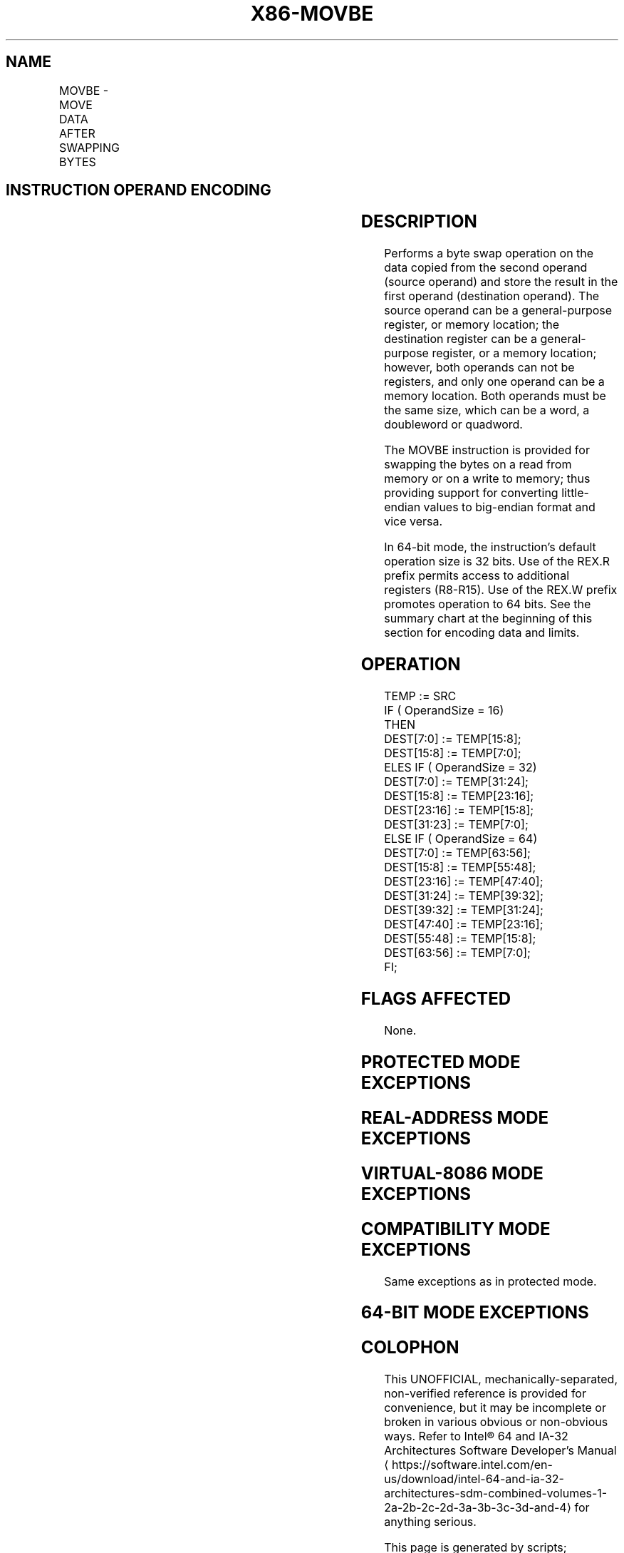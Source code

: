 '\" t
.nh
.TH "X86-MOVBE" "7" "December 2023" "Intel" "Intel x86-64 ISA Manual"
.SH NAME
MOVBE - MOVE DATA AFTER SWAPPING BYTES
.TS
allbox;
l l l l l 
l l l l l .
\fBOpcode/Instruction\fP	\fBOp/En\fP	\fB64/32 bit Mode Support\fP	\fBCPUID Feature Flag\fP	\fBDescription\fP
0F 38 F0 /r MOVBE r16, m16	RM	V/V	MOVBE	T{
Reverse byte order in m16 and move to r16.
T}
0F 38 F0 /r MOVBE r32, m32	RM	V/V	MOVBE	T{
Reverse byte order in m32 and move to r32.
T}
T{
REX.W + 0F 38 F0 /r MOVBE r64, m64
T}	RM	V/N.E.	MOVBE	T{
Reverse byte order in m64 and move to r64.
T}
0F 38 F1 /r MOVBE m16, r16	MR	V/V	MOVBE	T{
Reverse byte order in r16 and move to m16.
T}
0F 38 F1 /r MOVBE m32, r32	MR	V/V	MOVBE	T{
Reverse byte order in r32 and move to m32.
T}
T{
REX.W + 0F 38 F1 /r MOVBE m64, r64
T}	MR	V/N.E.	MOVBE	T{
Reverse byte order in r64 and move to m64.
T}
.TE

.SH INSTRUCTION OPERAND ENCODING
.TS
allbox;
l l l l l 
l l l l l .
\fBOp/En\fP	\fBOperand 1\fP	\fBOperand 2\fP	\fBOperand 3\fP	\fBOperand 4\fP
RM	ModRM:reg (w)	ModRM:r/m (r)	N/A	N/A
MR	ModRM:r/m (w)	ModRM:reg (r)	N/A	N/A
.TE

.SH DESCRIPTION
Performs a byte swap operation on the data copied from the second
operand (source operand) and store the result in the first operand
(destination operand). The source operand can be a general-purpose
register, or memory location; the destination register can be a
general-purpose register, or a memory location; however, both operands
can not be registers, and only one operand can be a memory location.
Both operands must be the same size, which can be a word, a doubleword
or quadword.

.PP
The MOVBE instruction is provided for swapping the bytes on a read from
memory or on a write to memory; thus providing support for converting
little-endian values to big-endian format and vice versa.

.PP
In 64-bit mode, the instruction's default operation size is 32 bits. Use
of the REX.R prefix permits access to additional registers (R8-R15). Use
of the REX.W prefix promotes operation to 64 bits. See the summary chart
at the beginning of this section for encoding data and limits.

.SH OPERATION
.EX
TEMP := SRC
IF ( OperandSize = 16)
    THEN
        DEST[7:0] := TEMP[15:8];
        DEST[15:8] := TEMP[7:0];
    ELES IF ( OperandSize = 32)
        DEST[7:0] := TEMP[31:24];
        DEST[15:8] := TEMP[23:16];
        DEST[23:16] := TEMP[15:8];
        DEST[31:23] := TEMP[7:0];
    ELSE IF ( OperandSize = 64)
        DEST[7:0] := TEMP[63:56];
        DEST[15:8] := TEMP[55:48];
        DEST[23:16] := TEMP[47:40];
        DEST[31:24] := TEMP[39:32];
        DEST[39:32] := TEMP[31:24];
        DEST[47:40] := TEMP[23:16];
        DEST[55:48] := TEMP[15:8];
        DEST[63:56] := TEMP[7:0];
FI;
.EE

.SH FLAGS AFFECTED
None.

.SH PROTECTED MODE EXCEPTIONS
.TS
allbox;
l l 
l l .
\fB\fP	\fB\fP
#GP(0)	T{
If the destination operand is in a non-writable segment.
T}
	T{
If a memory operand effective address is outside the CS, DS, ES, FS, or GS segment limit.
T}
	T{
If the DS, ES, FS, or GS register contains a NULL segment selector.
T}
#SS(0)	T{
If a memory operand effective address is outside the SS segment limit.
T}
#PF(fault-code)	If a page fault occurs.
#AC(0)	T{
If alignment checking is enabled and an unaligned memory reference is made while the current privilege level is 3.
T}
#UD	If CPUID.01H:ECX.MOVBE[bit 22] = 0.
	If the LOCK prefix is used.
	If REP (F3H) prefix is used.
.TE

.SH REAL-ADDRESS MODE EXCEPTIONS
.TS
allbox;
l l 
l l .
\fB\fP	\fB\fP
#GP	T{
If a memory operand effective address is outside the CS, DS, ES, FS, or GS segment limit.
T}
#SS	T{
If a memory operand effective address is outside the SS segment limit.
T}
#UD	If CPUID.01H:ECX.MOVBE[bit 22] = 0.
	If the LOCK prefix is used.
	If REP (F3H) prefix is used.
.TE

.SH VIRTUAL-8086 MODE EXCEPTIONS
.TS
allbox;
l l 
l l .
\fB\fP	\fB\fP
#GP(0)	T{
If a memory operand effective address is outside the CS, DS, ES, FS, or GS segment limit.
T}
#SS(0)	T{
If a memory operand effective address is outside the SS segment limit.
T}
#PF(fault-code)	If a page fault occurs.
#AC(0)	T{
If alignment checking is enabled and an unaligned memory reference is made while the current privilege level is 3.
T}
#UD	If CPUID.01H:ECX.MOVBE[bit 22] = 0.
	If the LOCK prefix is used.
	If REP (F3H) prefix is used.
	T{
If REPNE (F2H) prefix is used and CPUID.01H:ECX.SSE4_2[bit 20] = 0.
T}
.TE

.SH COMPATIBILITY MODE EXCEPTIONS
Same exceptions as in protected mode.

.SH 64-BIT MODE EXCEPTIONS
.TS
allbox;
l l 
l l .
\fB\fP	\fB\fP
#GP(0)	T{
If the memory address is in a non-canonical form.
T}
#SS(0)	T{
If the stack address is in a non-canonical form.
T}
#PF(fault-code)	If a page fault occurs.
#AC(0)	T{
If alignment checking is enabled and an unaligned memory reference is made while the current privilege level is 3.
T}
#UD	If CPUID.01H:ECX.MOVBE[bit 22] = 0.
	If the LOCK prefix is used.
	If REP (F3H) prefix is used.
.TE

.SH COLOPHON
This UNOFFICIAL, mechanically-separated, non-verified reference is
provided for convenience, but it may be
incomplete or
broken in various obvious or non-obvious ways.
Refer to Intel® 64 and IA-32 Architectures Software Developer’s
Manual
\[la]https://software.intel.com/en\-us/download/intel\-64\-and\-ia\-32\-architectures\-sdm\-combined\-volumes\-1\-2a\-2b\-2c\-2d\-3a\-3b\-3c\-3d\-and\-4\[ra]
for anything serious.

.br
This page is generated by scripts; therefore may contain visual or semantical bugs. Please report them (or better, fix them) on https://github.com/MrQubo/x86-manpages.
